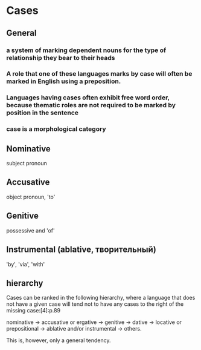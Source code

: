 #+TITLE: 
#+filetags: grammar

* Cases
** General
*** a system of marking dependent nouns for the type of relationship they bear to their heads
*** A role that one of these languages marks by case will often be marked in English using a preposition.
*** Languages having cases often exhibit free word order, because thematic roles are not required to be marked by position in the sentence
*** case is a morphological category

** Nominative
subject pronoun
** Accusative
object pronoun, 'to'
** Genitive
possessive and 'of'
** Instrumental (ablative, творительный)
'by', 'via', 'with'

** hierarchy
Cases can be ranked in the following hierarchy, where a language that does not have a given case will tend not to have any cases to the right of the missing case:[4]:p.89

nominative → accusative or ergative → genitive → dative → locative or prepositional → ablative and/or instrumental → others.

This is, however, only a general tendency.
